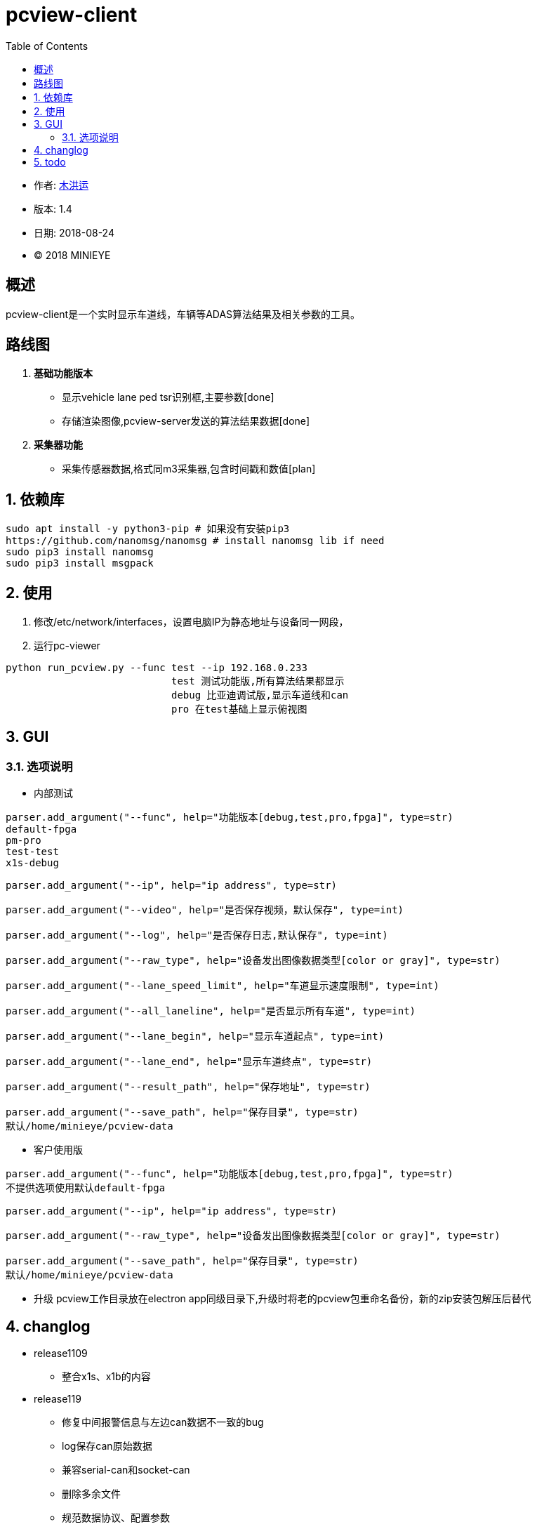 = pcview-client
:toc:

* 作者: mailto:muhongyun@minieye.cc[木洪运]
* 版本: 1.4
* 日期: 2018-08-24
* © 2018 MINIEYE

:numbered!:

[abstract]
== 概述

pcview-client是一个实时显示车道线，车辆等ADAS算法结果及相关参数的工具。

== 路线图
. *基础功能版本*
** 显示vehicle lane ped tsr识别框,主要参数[done] 
** 存储渲染图像,pcview-server发送的算法结果数据[done] 
. *采集器功能*
** 采集传感器数据,格式同m3采集器,包含时间戳和数值[plan]

:numbered:

== 依赖库
```shell
sudo apt install -y python3-pip # 如果没有安装pip3
https://github.com/nanomsg/nanomsg # install nanomsg lib if need
sudo pip3 install nanomsg
sudo pip3 install msgpack
```

== 使用
. 修改/etc/network/interfaces，设置电脑IP为静态地址与设备同一网段，

. 运行pc-viewer
```shell
python run_pcview.py --func test --ip 192.168.0.233
                            test 测试功能版,所有算法结果都显示
                            debug 比亚迪调试版,显示车道线和can
                            pro 在test基础上显示俯视图
```

== GUI
=== 选项说明
* 内部测试
[source,bash] 
----
parser.add_argument("--func", help="功能版本[debug,test,pro,fpga]", type=str)
default-fpga
pm-pro
test-test
x1s-debug

parser.add_argument("--ip", help="ip address", type=str)

parser.add_argument("--video", help="是否保存视频，默认保存", type=int)

parser.add_argument("--log", help="是否保存日志,默认保存", type=int)

parser.add_argument("--raw_type", help="设备发出图像数据类型[color or gray]", type=str)

parser.add_argument("--lane_speed_limit", help="车道显示速度限制", type=int)

parser.add_argument("--all_laneline", help="是否显示所有车道", type=int)

parser.add_argument("--lane_begin", help="显示车道起点", type=int)

parser.add_argument("--lane_end", help="显示车道终点", type=str)

parser.add_argument("--result_path", help="保存地址", type=str)

parser.add_argument("--save_path", help="保存目录", type=str)
默认/home/minieye/pcview-data
----

* 客户使用版
[source,bash] 
----
parser.add_argument("--func", help="功能版本[debug,test,pro,fpga]", type=str)
不提供选项使用默认default-fpga

parser.add_argument("--ip", help="ip address", type=str)

parser.add_argument("--raw_type", help="设备发出图像数据类型[color or gray]", type=str)

parser.add_argument("--save_path", help="保存目录", type=str)
默认/home/minieye/pcview-data
----

* 升级
pcview工作目录放在electron app同级目录下,升级时将老的pcview包重命名备份，新的zip安装包解压后替代

== changlog
* release1109
** 整合x1s、x1b的内容

* release119
** 修复中间报警信息与左边can数据不一致的bug
** log保存can原始数据
** 兼容serial-can和socket-can
** 删除多余文件
** 规范数据协议、配置参数

* new
** 修复一些bug
** 修复多个串口设备时查找can的问题
** 把报警显示区域改小
** 添加显示over_speed

== todo
* 重要
** 完善异常捕获，log日志，通过修饰器对主要进程函数进行异常捕获
** cail位置不对
** 添加提醒信息（没有can设备、网线断开）
** 长时间运行死机问题
* 次要
** cv2.imshow一大堆错误信息的bug
** can设备自动挂起
** pcview-gui 依赖， pyserial, nanomsg判断， can状态
** desktop
** 发布流程
** 不同版本配置文件
** 集成测试
** 低速没有车道线
